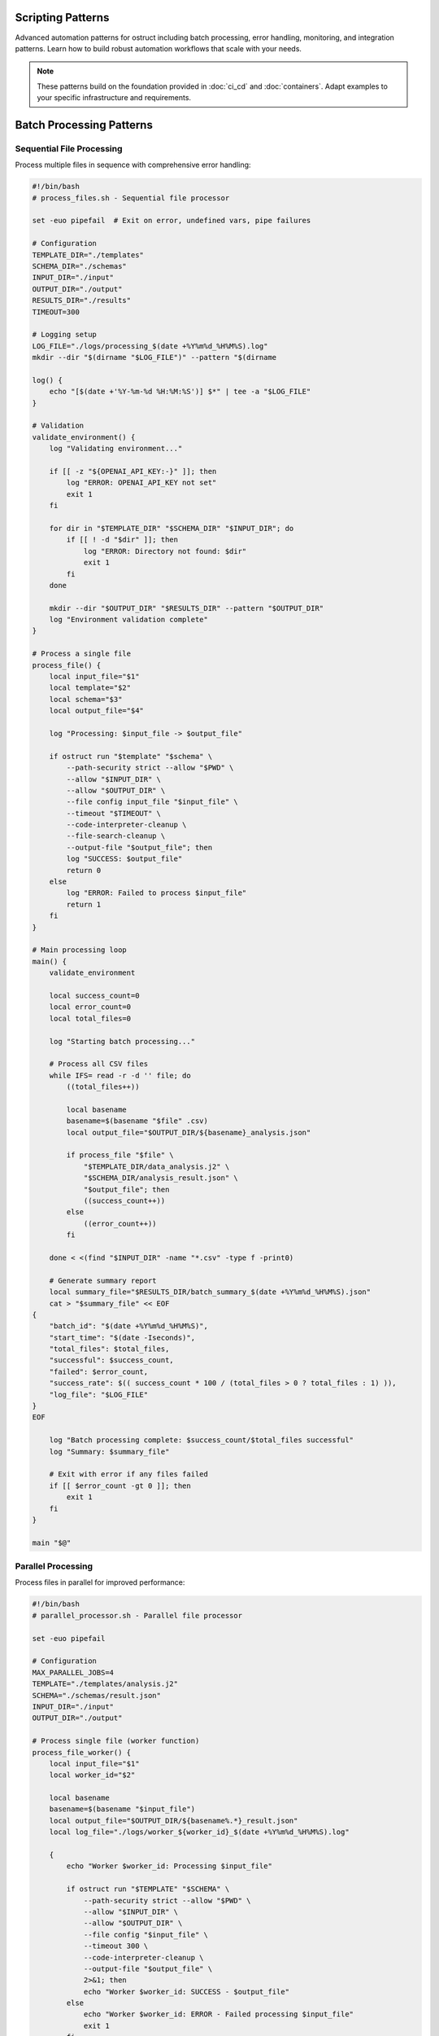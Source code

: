 Scripting Patterns
==================

Advanced automation patterns for ostruct including batch processing, error handling, monitoring, and integration patterns. Learn how to build robust automation workflows that scale with your needs.

.. note::
   These patterns build on the foundation provided in :doc:`ci_cd` and :doc:`containers`. Adapt examples to your specific infrastructure and requirements.

Batch Processing Patterns
=========================

Sequential File Processing
--------------------------

Process multiple files in sequence with comprehensive error handling:

.. code-block:: bash

   #!/bin/bash
   # process_files.sh - Sequential file processor

   set -euo pipefail  # Exit on error, undefined vars, pipe failures

   # Configuration
   TEMPLATE_DIR="./templates"
   SCHEMA_DIR="./schemas"
   INPUT_DIR="./input"
   OUTPUT_DIR="./output"
   RESULTS_DIR="./results"
   TIMEOUT=300

   # Logging setup
   LOG_FILE="./logs/processing_$(date +%Y%m%d_%H%M%S).log"
   mkdir --dir "$(dirname "$LOG_FILE")" --pattern "$(dirname

   log() {
       echo "[$(date +'%Y-%m-%d %H:%M:%S')] $*" | tee -a "$LOG_FILE"
   }

   # Validation
   validate_environment() {
       log "Validating environment..."

       if [[ -z "${OPENAI_API_KEY:-}" ]]; then
           log "ERROR: OPENAI_API_KEY not set"
           exit 1
       fi

       for dir in "$TEMPLATE_DIR" "$SCHEMA_DIR" "$INPUT_DIR"; do
           if [[ ! -d "$dir" ]]; then
               log "ERROR: Directory not found: $dir"
               exit 1
           fi
       done

       mkdir --dir "$OUTPUT_DIR" "$RESULTS_DIR" --pattern "$OUTPUT_DIR"
       log "Environment validation complete"
   }

   # Process a single file
   process_file() {
       local input_file="$1"
       local template="$2"
       local schema="$3"
       local output_file="$4"

       log "Processing: $input_file -> $output_file"

       if ostruct run "$template" "$schema" \
           --path-security strict --allow "$PWD" \
           --allow "$INPUT_DIR" \
           --allow "$OUTPUT_DIR" \
           --file config input_file "$input_file" \
           --timeout "$TIMEOUT" \
           --code-interpreter-cleanup \
           --file-search-cleanup \
           --output-file "$output_file"; then
           log "SUCCESS: $output_file"
           return 0
       else
           log "ERROR: Failed to process $input_file"
           return 1
       fi
   }

   # Main processing loop
   main() {
       validate_environment

       local success_count=0
       local error_count=0
       local total_files=0

       log "Starting batch processing..."

       # Process all CSV files
       while IFS= read -r -d '' file; do
           ((total_files++))

           local basename
           basename=$(basename "$file" .csv)
           local output_file="$OUTPUT_DIR/${basename}_analysis.json"

           if process_file "$file" \
               "$TEMPLATE_DIR/data_analysis.j2" \
               "$SCHEMA_DIR/analysis_result.json" \
               "$output_file"; then
               ((success_count++))
           else
               ((error_count++))
           fi

       done < <(find "$INPUT_DIR" -name "*.csv" -type f -print0)

       # Generate summary report
       local summary_file="$RESULTS_DIR/batch_summary_$(date +%Y%m%d_%H%M%S).json"
       cat > "$summary_file" << EOF
   {
       "batch_id": "$(date +%Y%m%d_%H%M%S)",
       "start_time": "$(date -Iseconds)",
       "total_files": $total_files,
       "successful": $success_count,
       "failed": $error_count,
       "success_rate": $(( success_count * 100 / (total_files > 0 ? total_files : 1) )),
       "log_file": "$LOG_FILE"
   }
   EOF

       log "Batch processing complete: $success_count/$total_files successful"
       log "Summary: $summary_file"

       # Exit with error if any files failed
       if [[ $error_count -gt 0 ]]; then
           exit 1
       fi
   }

   main "$@"

Parallel Processing
-------------------

Process files in parallel for improved performance:

.. code-block:: bash

   #!/bin/bash
   # parallel_processor.sh - Parallel file processor

   set -euo pipefail

   # Configuration
   MAX_PARALLEL_JOBS=4
   TEMPLATE="./templates/analysis.j2"
   SCHEMA="./schemas/result.json"
   INPUT_DIR="./input"
   OUTPUT_DIR="./output"

   # Process single file (worker function)
   process_file_worker() {
       local input_file="$1"
       local worker_id="$2"

       local basename
       basename=$(basename "$input_file")
       local output_file="$OUTPUT_DIR/${basename%.*}_result.json"
       local log_file="./logs/worker_${worker_id}_$(date +%Y%m%d_%H%M%S).log"

       {
           echo "Worker $worker_id: Processing $input_file"

           if ostruct run "$TEMPLATE" "$SCHEMA" \
               --path-security strict --allow "$PWD" \
               --allow "$INPUT_DIR" \
               --allow "$OUTPUT_DIR" \
               --file config "$input_file" \
               --timeout 300 \
               --code-interpreter-cleanup \
               --output-file "$output_file" \
               2>&1; then
               echo "Worker $worker_id: SUCCESS - $output_file"
           else
               echo "Worker $worker_id: ERROR - Failed processing $input_file"
               exit 1
           fi
       } > "$log_file" 2>&1
   }

   # Export function for parallel execution
   export -f process_file_worker
   export TEMPLATE SCHEMA INPUT_DIR OUTPUT_DIR

   # Main execution
   main() {
       mkdir --dir "$OUTPUT_DIR" "./logs" --pattern "$OUTPUT_DIR"

       echo "Starting parallel processing with $MAX_PARALLEL_JOBS workers..."

       # Use GNU parallel or xargs for parallel execution
       if command -v parallel &> /dev/null; then
           find "$INPUT_DIR" -name "*.csv" -type f | \
               parallel -j "$MAX_PARALLEL_JOBS" \
               'process_file_worker {} {#}'
       else
           # Fallback to xargs
           find "$INPUT_DIR" -name "*.csv" -type f | \
               xargs -I {} -P "$MAX_PARALLEL_JOBS" \
               bash -c 'process_file_worker "$1" "$$"' _ {}
       fi

       echo "Parallel processing complete"
   }

   main "$@"

Queue-Based Processing
----------------------

Use a queue system for scalable processing:

.. code-block:: bash

   #!/bin/bash
   # queue_processor.sh - Queue-based processor

   # Redis-based queue (requires redis-cli)
   QUEUE_NAME="ostruct:processing_queue"
   RESULT_QUEUE="ostruct:results"

   # Add job to queue
   queue_job() {
       local input_file="$1"
       local template="$2"
       local schema="$3"

       local job_data
       job_data=$(jq -n \
           --arg input "$input_file" \
           --arg template "$template" \
           --arg schema "$schema" \
           --arg id "$(uuidgen)" \
           '{id: $id, input: $input, template: $template, schema: $schema, status: "queued", queued_at: now}')

       redis-cli LPUSH "$QUEUE_NAME" "$job_data"
       echo "Queued job: $input_file"
   }

   # Worker process
   process_queue() {
       local worker_id="$1"

       echo "Worker $worker_id starting..."

       while true; do
           # Get job from queue (blocking)
           local job_data
           job_data=$(redis-cli BRPOP "$QUEUE_NAME" 30 | tail -n1)

           if [[ -z "$job_data" || "$job_data" == "(nil)" ]]; then
               echo "Worker $worker_id: No jobs available, waiting..."
               continue
           fi

           # Parse job data
           local job_id input_file template schema
           job_id=$(echo "$job_data" | jq -r '.id')
           input_file=$(echo "$job_data" | jq -r '.input')
           template=$(echo "$job_data" | jq -r '.template')
           schema=$(echo "$job_data" | jq -r '.schema')

           echo "Worker $worker_id: Processing job $job_id"

           # Update job status
           local updated_job
           updated_job=$(echo "$job_data" | jq '.status = "processing" | .started_at = now')
           redis-cli SET "job:$job_id" "$updated_job"

           # Process file
           local output_file="./output/${job_id}_result.json"
           local success=false

           if ostruct run "$template" "$schema" \
               --file config "$input_file" \
               --timeout 300 \
               --code-interpreter-cleanup \
               --output-file "$output_file"; then
               success=true
           fi

           # Update job status and add result
           if $success; then
               updated_job=$(echo "$updated_job" | jq \
                   '.status = "completed" | .completed_at = now | .output_file = $output' \
                   --arg output "$output_file")
               redis-cli LPUSH "$RESULT_QUEUE" "$updated_job"
               echo "Worker $worker_id: Job $job_id completed successfully"
           else
               updated_job=$(echo "$updated_job" | jq '.status = "failed" | .failed_at = now')
               echo "Worker $worker_id: Job $job_id failed"
           fi

           redis-cli SET "job:$job_id" "$updated_job"
       done
   }

   case "${1:-}" in
       "queue")
           shift
           queue_job "$@"
           ;;
       "worker")
           process_queue "${2:-1}"
           ;;
       *)
           echo "Usage: $0 {queue|worker} [args...]"
           echo "  queue <input_file> <template> <schema>"
           echo "  worker [worker_id]"
           exit 1
           ;;
   esac

Error Handling and Recovery
===========================

Retry Mechanisms
----------------

Implement robust retry logic with exponential backoff:

.. code-block:: bash

   #!/bin/bash
   # retry_processor.sh - Processor with retry logic

   # Retry configuration
   MAX_RETRIES=3
   INITIAL_DELAY=1
   BACKOFF_MULTIPLIER=2
   MAX_DELAY=60

   # Retry function with exponential backoff
   retry_with_backoff() {
       local command="$1"
       local max_retries="$2"
       local delay="$INITIAL_DELAY"
       local attempt=1

       while [[ $attempt -le $max_retries ]]; do
           echo "Attempt $attempt/$max_retries: $command"

           if eval "$command"; then
               echo "Command succeeded on attempt $attempt"
               return 0
           fi

           if [[ $attempt -eq $max_retries ]]; then
               echo "Command failed after $max_retries attempts"
               return 1
           fi

           echo "Command failed, retrying in ${delay}s..."
           sleep "$delay"

           # Exponential backoff with jitter
           delay=$((delay * BACKOFF_MULTIPLIER))
           if [[ $delay -gt $MAX_DELAY ]]; then
               delay=$MAX_DELAY
           fi

           # Add jitter (±25%)
           local jitter=$((delay / 4))
           delay=$((delay + (RANDOM % (jitter * 2)) - jitter))

           ((attempt++))
       done
   }

   # Process with retry
   process_with_retry() {
       local input_file="$1"
       local template="$2"
       local schema="$3"
       local output_file="$4"

       local command="ostruct run '$template' '$schema' \
           --file config '$input_file' \
           --timeout 300 \
           --code-interpreter-cleanup \
           --output-file '$output_file'"

       retry_with_backoff "$command" "$MAX_RETRIES"
   }

   # Example usage
   if process_with_retry \
       "./input/data.csv" \
       "./templates/analysis.j2" \
       "./schemas/result.json" \
       "./output/analysis_result.json"; then
       echo "Processing completed successfully"
   else
       echo "Processing failed after all retries"
       exit 1
   fi

Graceful Degradation
--------------------

Handle partial failures gracefully:

.. code-block:: bash

   #!/bin/bash
   # graceful_processor.sh - Processor with graceful degradation

   # Process with fallback options
   process_with_fallback() {
       local input_file="$1"
       local output_file="$2"

       # Primary processing: Full analysis with Code Interpreter
       if ostruct run "./templates/full_analysis.j2" "./schemas/full_result.json" \
           --file ci:data "$input_file" \
           --timeout 300 \
           --code-interpreter-cleanup \
           --output-file "$output_file" 2>/dev/null; then
           echo "Full analysis completed: $output_file"
           return 0
       fi

       echo "Full analysis failed, trying template-only processing..."

       # Fallback 1: Template-only processing
       if ostruct run "./templates/basic_analysis.j2" "./schemas/basic_result.json" \
           --file config "$input_file" \
           --timeout 180 \
           --output-file "$output_file" 2>/dev/null; then
           echo "Basic analysis completed: $output_file"
           return 0
       fi

       echo "Basic analysis failed, generating minimal report..."

       # Fallback 2: Minimal report with file metadata
       cat > "$output_file" << EOF
   {
       "status": "degraded",
       "file": "$input_file",
       "size": $(stat -c%s "$input_file" 2>/dev/null || echo "unknown"),
       "processed_at": "$(date -Iseconds)",
       "error": "Analysis failed, minimal report generated"
   }
   EOF

       echo "Minimal report generated: $output_file"
       return 2  # Indicate degraded processing
   }

Dead Letter Queue
-----------------

Handle persistent failures:

.. code-block:: bash

   #!/bin/bash
   # dlq_processor.sh - Dead letter queue handler

   FAILED_DIR="./failed"
   DLQ_DIR="./dead_letter_queue"
   MAX_DLQ_RETRIES=5

   # Move to dead letter queue
   move_to_dlq() {
       local failed_file="$1"
       local error_info="$2"

       mkdir -p "$DLQ_DIR"

       local dlq_file="$DLQ_DIR/$(basename "$failed_file").$(date +%s)"
       local metadata_file="${dlq_file}.metadata"

       mv "$failed_file" "$dlq_file"

       cat > "$metadata_file" << EOF
   {
       "original_file": "$failed_file",
       "moved_to_dlq": "$(date -Iseconds)",
       "error": "$error_info",
       "retry_count": 0,
       "max_retries": $MAX_DLQ_RETRIES
   }
   EOF

       echo "Moved to DLQ: $dlq_file"
   }

   # Process DLQ items
   process_dlq() {
       echo "Processing dead letter queue..."

       for dlq_file in "$DLQ_DIR"/*.csv 2>/dev/null; do
           [[ -f "$dlq_file" ]] || continue

           local metadata_file="${dlq_file}.metadata"
           [[ -f "$metadata_file" ]] || continue

           local retry_count
           retry_count=$(jq -r '.retry_count' "$metadata_file")
           local max_retries
           max_retries=$(jq -r '.max_retries' "$metadata_file")

           if [[ $retry_count -ge $max_retries ]]; then
               echo "Max retries exceeded for $dlq_file, skipping"
               continue
           fi

           echo "Retrying DLQ item: $dlq_file (attempt $((retry_count + 1)))"

           if process_with_retry "$dlq_file" \
               "./templates/recovery.j2" \
               "./schemas/result.json" \
               "./output/$(basename "$dlq_file" .csv)_recovered.json"; then
               echo "DLQ item recovered successfully"
               rm -f "$dlq_file" "$metadata_file"
           else
               # Update retry count
               jq --arg count "$((retry_count + 1))" \
                   '.retry_count = ($count | tonumber)' \
                   "$metadata_file" > "${metadata_file}.tmp"
               mv "${metadata_file}.tmp" "$metadata_file"
               echo "DLQ retry failed, count updated"
           fi
       done
   }

Monitoring and Observability
============================

Metrics Collection
------------------

Collect and expose metrics for monitoring:

.. code-block:: bash

   #!/bin/bash
   # metrics_collector.sh - Collect processing metrics

   METRICS_DIR="./metrics"
   METRICS_FILE="$METRICS_DIR/processing_metrics.json"

   # Initialize metrics
   init_metrics() {
       mkdir -p "$METRICS_DIR"

       cat > "$METRICS_FILE" << EOF
   {
       "start_time": "$(date -Iseconds)",
       "total_jobs": 0,
       "completed_jobs": 0,
       "failed_jobs": 0,
       "processing_time_total": 0,
       "last_update": "$(date -Iseconds)"
   }
   EOF
   }

   # Update metrics
   update_metrics() {
       local status="$1"  # completed|failed
       local processing_time="$2"

       local temp_file
       temp_file=$(mktemp)

       jq --arg status "$status" \
          --arg time "$processing_time" \
          --arg now "$(date -Iseconds)" \
          '.total_jobs += 1 |
           if $status == "completed" then .completed_jobs += 1 else .failed_jobs += 1 end |
           .processing_time_total += ($time | tonumber) |
           .last_update = $now |
           .success_rate = (.completed_jobs * 100 / .total_jobs) |
           .average_processing_time = (.processing_time_total / .total_jobs)' \
          "$METRICS_FILE" > "$temp_file"

       mv "$temp_file" "$METRICS_FILE"
   }

   # Export metrics for Prometheus
   export_prometheus_metrics() {
       local metrics_output="$METRICS_DIR/prometheus.txt"

       local total_jobs completed_jobs failed_jobs success_rate avg_time
       total_jobs=$(jq -r '.total_jobs' "$METRICS_FILE")
       completed_jobs=$(jq -r '.completed_jobs' "$METRICS_FILE")
       failed_jobs=$(jq -r '.failed_jobs' "$METRICS_FILE")
       success_rate=$(jq -r '.success_rate // 0' "$METRICS_FILE")
       avg_time=$(jq -r '.average_processing_time // 0' "$METRICS_FILE")

       cat > "$metrics_output" << EOF
   # HELP ostruct_jobs_total Total number of jobs processed
   # TYPE ostruct_jobs_total counter
   ostruct_jobs_total $total_jobs

   # HELP ostruct_jobs_completed Number of successfully completed jobs
   # TYPE ostruct_jobs_completed counter
   ostruct_jobs_completed $completed_jobs

   # HELP ostruct_jobs_failed Number of failed jobs
   # TYPE ostruct_jobs_failed counter
   ostruct_jobs_failed $failed_jobs

   # HELP ostruct_success_rate Success rate percentage
   # TYPE ostruct_success_rate gauge
   ostruct_success_rate $success_rate

   # HELP ostruct_avg_processing_time Average processing time in seconds
   # TYPE ostruct_avg_processing_time gauge
   ostruct_avg_processing_time $avg_time
   EOF

       echo "Metrics exported to $metrics_output"
   }

Health Check Endpoints
----------------------

Create health check endpoints for monitoring systems:

.. code-block:: bash

   #!/bin/bash
   # health_check.sh - Health check for ostruct automation

   # Configuration
   MAX_QUEUE_SIZE=100
   MAX_ERROR_RATE=10  # percent
   OSTRUCT_TIMEOUT=30

   # Check ostruct availability
   check_ostruct() {
       if timeout "$OSTRUCT_TIMEOUT" ostruct --version &>/dev/null; then
           echo "ostruct:ok"
           return 0
       else
           echo "ostruct:error"
           return 1
       fi
   }

   # Check API connectivity
   check_api() {
       if [[ -z "${OPENAI_API_KEY:-}" ]]; then
           echo "api:no_key"
           return 1
       fi

       # Test with dry run
       if timeout "$OSTRUCT_TIMEOUT" ostruct run \
           <(echo "Test: {{ test }}") \
           <(echo '{"type":"object","properties":{"result":{"type":"string"}}}') \
           -V test=health_check \
           --dry-run &>/dev/null; then
           echo "api:ok"
           return 0
       else
           echo "api:error"
           return 1
       fi
   }

   # Check queue health
   check_queue() {
       local queue_size=0

       if command -v redis-cli &>/dev/null; then
           queue_size=$(redis-cli LLEN "ostruct:processing_queue" 2>/dev/null || echo 0)
       fi

       if [[ $queue_size -lt $MAX_QUEUE_SIZE ]]; then
           echo "queue:ok:$queue_size"
           return 0
       else
           echo "queue:backlog:$queue_size"
           return 1
       fi
   }

   # Check error rate
   check_error_rate() {
       local metrics_file="./metrics/processing_metrics.json"

       if [[ ! -f "$metrics_file" ]]; then
           echo "metrics:no_data"
           return 1
       fi

       local error_rate
       error_rate=$(jq -r '.success_rate // 100' "$metrics_file")
       error_rate=$((100 - ${error_rate%.*}))  # Convert to error rate

       if [[ $error_rate -lt $MAX_ERROR_RATE ]]; then
           echo "error_rate:ok:${error_rate}%"
           return 0
       else
           echo "error_rate:high:${error_rate}%"
           return 1
       fi
   }

   # Overall health check
   health_check() {
       local status="healthy"
       local checks=()

       if ! check_ostruct; then
           status="unhealthy"
       fi
       checks+=("$(check_ostruct)")

       if ! check_api; then
           status="degraded"
       fi
       checks+=("$(check_api)")

       if ! check_queue; then
           status="degraded"
       fi
       checks+=("$(check_queue)")

       if ! check_error_rate; then
           status="degraded"
       fi
       checks+=("$(check_error_rate)")

       # Output JSON health status
       local checks_json
       checks_json=$(printf '%s\n' "${checks[@]}" | jq --recursive . | jq -s .)

       jq -n \
           --arg status "$status" \
           --argjson checks "$checks_json" \
           --arg timestamp "$(date -Iseconds)" \
           '{status: $status, checks: $checks, timestamp: $timestamp}'
   }

   # HTTP health endpoint (requires netcat)
   serve_health_endpoint() {
       local port="${1:-8080}"

       echo "Starting health check server on port $port..."

       while true; do
           {
               echo -e "HTTP/1.1 200 OK\r"
               echo -e "Content-Type: application/json\r"
               echo -e "Connection: close\r"
               echo -e "\r"
               health_check
           } | nc -l --dir "$port" -q --pattern "$port" 1
       done
   }

   case "${1:-check}" in
       "check")
           health_check
           ;;
       "serve")
           serve_health_endpoint "${2:-8080}"
           ;;
       *)
           echo "Usage: $0 {check|serve [port]}"
           exit 1
           ;;
   esac

Integration Patterns
====================

Webhook Integration
-------------------

Integrate with webhook systems for event-driven processing:

.. code-block:: bash

   #!/bin/bash
   # webhook_processor.sh - Process webhook events

   # Webhook handler
   handle_webhook() {
       local payload="$1"

       # Parse webhook payload
       local event_type source_url file_path
       event_type=$(echo "$payload" | jq -r '.event_type')
       source_url=$(echo "$payload" | jq -r '.source_url // empty')
       file_path=$(echo "$payload" | jq -r '.file_path // empty')

       case "$event_type" in
           "file_uploaded")
               handle_file_upload "$file_path" "$payload"
               ;;
           "url_submitted")
               handle_url_processing "$source_url" "$payload"
               ;;
           "batch_request")
               handle_batch_request "$payload"
               ;;
           *)
               echo "Unknown event type: $event_type"
               return 1
               ;;
       esac
   }

   # Handle file upload events
   handle_file_upload() {
       local file_path="$1"
       local payload="$2"

       echo "Processing uploaded file: $file_path"

       # Determine processing template based on file type
       local template schema
       case "${file_path##*.}" in
           "csv")
               template="./templates/csv_analysis.j2"
               schema="./schemas/csv_result.json"
               ;;
           "json")
               template="./templates/json_analysis.j2"
               schema="./schemas/json_result.json"
               ;;
           *)
               template="./templates/generic_analysis.j2"
               schema="./schemas/generic_result.json"
               ;;
       esac

       # Process with metadata from webhook
       local output_file="./output/webhook_$(date +%s)_result.json"
       local webhook_id
       webhook_id=$(echo "$payload" | jq -r '.id // "unknown"')

       ostruct run "$template" "$schema" \
           --file config "$file_path" \
           -J "webhook_metadata=$payload" \
           -V "webhook_id=$webhook_id" \
           --code-interpreter-cleanup \
           --output-file "$output_file"

       # Send callback if webhook URL provided
       local callback_url
       callback_url=$(echo "$payload" | jq -r '.callback_url // empty')

       if [[ -n "$callback_url" ]]; then
           send_webhook_response "$callback_url" "$webhook_id" "$output_file"
       fi
   }

   # Send response webhook
   send_webhook_response() {
       local callback_url="$1"
       local webhook_id="$2"
       local result_file="$3"

       local response_payload
       response_payload=$(jq -n \
           --arg id "$webhook_id" \
           --arg status "completed" \
           --arg timestamp "$(date -Iseconds)" \
           --argjson result "$(cat "$result_file")" \
           '{id: $id, status: $status, timestamp: $timestamp, result: $result}')

       curl -X POST "$callback_url" \
           -H "Content-Type: application/json" \
           -d "$response_payload" \
           --max-time 30 \
           --retry 3
   }

Database Integration
--------------------

Store and retrieve processing results:

.. code-block:: bash

   #!/bin/bash
   # db_integration.sh - Database integration for results

   # Database configuration
   DB_TYPE="${DB_TYPE:-sqlite}"
   DB_HOST="${DB_HOST:-localhost}"
   DB_NAME="${DB_NAME:-ostruct_results}"
   DB_USER="${DB_USER:-ostruct}"

   # Initialize database
   init_database() {
       case "$DB_TYPE" in
           "sqlite")
               sqlite3 "$DB_NAME.db" << 'EOF'
   CREATE TABLE IF NOT EXISTS processing_jobs (
       id TEXT PRIMARY KEY,
       input_file TEXT NOT NULL,
       template TEXT NOT NULL,
       schema TEXT NOT NULL,
       status TEXT NOT NULL,
       created_at DATETIME DEFAULT CURRENT_TIMESTAMP,
       started_at DATETIME,
       completed_at DATETIME,
       output_file TEXT,
       error_message TEXT,
       processing_time INTEGER
   );

   CREATE TABLE IF NOT EXISTS job_results (
       job_id TEXT PRIMARY KEY,
       result_data TEXT NOT NULL,
       metadata TEXT,
       created_at DATETIME DEFAULT CURRENT_TIMESTAMP,
       FOREIGN KEY (job_id) REFERENCES processing_jobs (id)
   );
   EOF
               ;;
           "postgres")
               psql -h "$DB_HOST" -U "$DB_USER" -d "$DB_NAME" << 'EOF'
   CREATE TABLE IF NOT EXISTS processing_jobs (
       id UUID PRIMARY KEY DEFAULT gen_random_uuid(),
       input_file TEXT NOT NULL,
       template TEXT NOT NULL,
       schema TEXT NOT NULL,
       status TEXT NOT NULL,
       created_at TIMESTAMP DEFAULT NOW(),
       started_at TIMESTAMP,
       completed_at TIMESTAMP,
       output_file TEXT,
       error_message TEXT,
       processing_time INTEGER
   );

   CREATE TABLE IF NOT EXISTS job_results (
       job_id UUID PRIMARY KEY,
       result_data JSONB NOT NULL,
       metadata JSONB,
       created_at TIMESTAMP DEFAULT NOW(),
       FOREIGN KEY (job_id) REFERENCES processing_jobs (id)
   );
   EOF
               ;;
       esac
   }

   # Store job record
   store_job() {
       local job_id="$1"
       local input_file="$2"
       local template="$3"
       local schema="$4"

       case "$DB_TYPE" in
           "sqlite")
               sqlite3 "$DB_NAME.db" << EOF
   INSERT INTO processing_jobs (id, input_file, template, schema, status)
   VALUES ('$job_id', '$input_file', '$template', '$schema', 'queued');
   EOF
               ;;
           "postgres")
               psql -h "$DB_HOST" -U "$DB_USER" -d "$DB_NAME" << EOF
   INSERT INTO processing_jobs (id, input_file, template, schema, status)
   VALUES ('$job_id', '$input_file', '$template', '$schema', 'queued');
   EOF
               ;;
       esac
   }

   # Update job status
   update_job_status() {
       local job_id="$1"
       local status="$2"
       local output_file="${3:-}"
       local error_message="${4:-}"

       local timestamp_field
       case "$status" in
           "processing") timestamp_field="started_at" ;;
           "completed"|"failed") timestamp_field="completed_at" ;;
       esac

       case "$DB_TYPE" in
           "sqlite")
               sqlite3 "$DB_NAME.db" << EOF
   UPDATE processing_jobs
   SET status = '$status',
       $timestamp_field = CURRENT_TIMESTAMP,
       output_file = '$output_file',
       error_message = '$error_message'
   WHERE id = '$job_id';
   EOF
               ;;
           "postgres")
               psql -h "$DB_HOST" -U "$DB_USER" -d "$DB_NAME" << EOF
   UPDATE processing_jobs
   SET status = '$status',
       $timestamp_field = NOW(),
       output_file = '$output_file',
       error_message = '$error_message'
   WHERE id = '$job_id';
   EOF
               ;;
       esac
   }

   # Store job results
   store_results() {
       local job_id="$1"
       local result_file="$2"
       local metadata="${3:-{}}"

       local result_data
       result_data=$(cat "$result_file")

       case "$DB_TYPE" in
           "sqlite")
               sqlite3 "$DB_NAME.db" << EOF
   INSERT INTO job_results (job_id, result_data, metadata)
   VALUES ('$job_id', '$result_data', '$metadata');
   EOF
               ;;
           "postgres")
               # Escape quotes for PostgreSQL
               result_data=$(echo "$result_data" | sed "s/'/''/g")
               metadata=$(echo "$metadata" | sed "s/'/''/g")

               psql -h "$DB_HOST" -U "$DB_USER" -d "$DB_NAME" << EOF
   INSERT INTO job_results (job_id, result_data, metadata)
   VALUES ('$job_id', '$result_data'::jsonb, '$metadata'::jsonb);
   EOF
               ;;
       esac
   }

Configuration Management
========================

Environment-Specific Configurations
-----------------------------------

Manage configurations across environments:

.. code-block:: bash

   #!/bin/bash
   # config_manager.sh - Environment configuration management

   # Default configuration
   DEFAULT_CONFIG="./config/default.yaml"
   ENV_CONFIG_DIR="./config/environments"

   # Load configuration for environment
   load_config() {
       local environment="$1"
       local config_file="$ENV_CONFIG_DIR/${environment}.yaml"

       if [[ ! -f "$config_file" ]]; then
           echo "Configuration not found for environment: $environment"
           exit 1
       fi

       # Merge default and environment configs
       local merged_config
       merged_config=$(yq eval-all 'select(fileIndex == 0) * select(fileIndex == 1)' \
           "$DEFAULT_CONFIG" "$config_file")

       echo "$merged_config"
   }

   # Set environment variables from config
   set_env_from_config() {
       local environment="$1"
       local config
       config=$(load_config "$environment")

       # Export environment variables
       export OSTRUCT_TIMEOUT=$(echo "$config" | yq e '.ostruct.timeout' -)
       export OSTRUCT_MODEL=$(echo "$config" | yq e '.ostruct.model' -)
       export BATCH_SIZE=$(echo "$config" | yq e '.processing.batch_size' -)
       export MAX_RETRIES=$(echo "$config" | yq e '.processing.max_retries' -)

       echo "Environment configured for: $environment"
   }

   # Validate configuration
   validate_config() {
       local environment="$1"
       local config
       config=$(load_config "$environment")

       # Required fields validation
       local required_fields=(
           ".ostruct.timeout"
           ".ostruct.model"
           ".processing.batch_size"
           ".processing.max_retries"
       )

       for field in "${required_fields[@]}"; do
           local value
           value=$(echo "$config" | yq e "$field" -)

           if [[ "$value" == "null" || -z "$value" ]]; then
               echo "Missing required configuration: $field"
               return 1
           fi
       done

       echo "Configuration validation passed for: $environment"
   }

Next Steps
==========

These scripting patterns provide a foundation for building robust ostruct automation. Consider:

1. **Monitoring Integration** - Connect metrics to your monitoring stack
2. **Alerting Setup** - Configure alerts for failures and performance issues
3. **Scaling Strategies** - Implement auto-scaling based on queue depth
4. **Security Hardening** - Apply security best practices from :doc:`../security/overview`
5. **Cost Optimization** - Implement strategies from :doc:`cost_control`

For deployment patterns, see:

- :doc:`ci_cd` - Continuous integration and deployment
- :doc:`containers` - Containerized deployments
- :doc:`cost_control` - Cost management strategies
